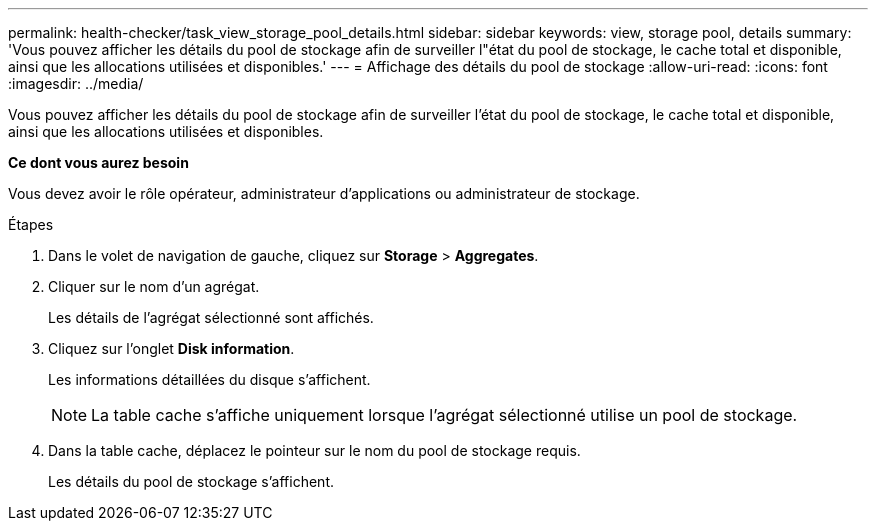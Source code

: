 ---
permalink: health-checker/task_view_storage_pool_details.html 
sidebar: sidebar 
keywords: view, storage pool, details 
summary: 'Vous pouvez afficher les détails du pool de stockage afin de surveiller l"état du pool de stockage, le cache total et disponible, ainsi que les allocations utilisées et disponibles.' 
---
= Affichage des détails du pool de stockage
:allow-uri-read: 
:icons: font
:imagesdir: ../media/


[role="lead"]
Vous pouvez afficher les détails du pool de stockage afin de surveiller l'état du pool de stockage, le cache total et disponible, ainsi que les allocations utilisées et disponibles.

*Ce dont vous aurez besoin*

Vous devez avoir le rôle opérateur, administrateur d'applications ou administrateur de stockage.

.Étapes
. Dans le volet de navigation de gauche, cliquez sur *Storage* > *Aggregates*.
. Cliquer sur le nom d'un agrégat.
+
Les détails de l'agrégat sélectionné sont affichés.

. Cliquez sur l'onglet *Disk information*.
+
Les informations détaillées du disque s'affichent.

+
[NOTE]
====
La table cache s'affiche uniquement lorsque l'agrégat sélectionné utilise un pool de stockage.

====
. Dans la table cache, déplacez le pointeur sur le nom du pool de stockage requis.
+
Les détails du pool de stockage s'affichent.


